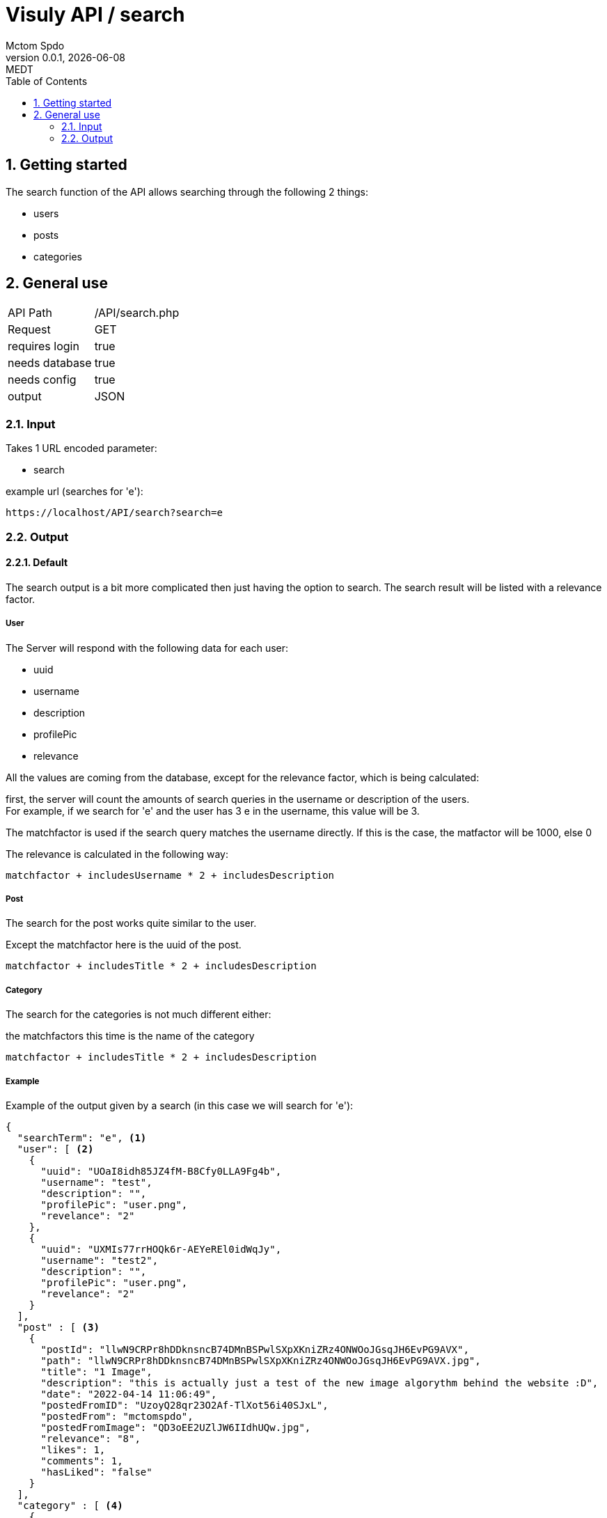 = Visuly API / search
Mctom Spdo
0.0.1, {docdate}: MEDT
:icons: font
:sectnums:
:toc: left
:stylesheet: ../../css/dark.css

== Getting started

The search function of the API allows searching through the following 2 things:

* users
* posts
* categories

== General use

[cols="1, 2"]
|===

| API Path
| /API/search.php

| Request
| GET

| requires login
| true

| needs database
| true

| needs config
| true

| output
| JSON

|===

=== Input

Takes 1 URL encoded parameter:

* search

example url (searches for 'e'):

    https://localhost/API/search?search=e

=== Output

==== Default

The search output is a bit more complicated then just having the option to search.
The search result will be listed with a relevance factor.

===== User

The Server will respond with the following data for each user:

* uuid
* username
* description
* profilePic
* relevance

All the values are coming from the database, except for the relevance factor, which is being calculated:

first, the server will count the amounts of search queries in the username or description of the users. +
For example, if we search for 'e' and the user has 3 e in the username, this value will be 3.

The matchfactor is used if the search query matches the username directly.
If this is the case, the matfactor will be 1000, else 0

The relevance is calculated in the following way:

[source,text]
----
matchfactor + includesUsername * 2 + includesDescription
----

===== Post

The search for the post works quite similar to the user.

Except the matchfactor here is the uuid of the post.

[source,text]
----
matchfactor + includesTitle * 2 + includesDescription
----

===== Category

The search for the categories is not much different either:

the matchfactors this time is the name of the category

[source,text]
----
matchfactor + includesTitle * 2 + includesDescription
----

===== Example

Example of the output given by a search (in this case we will search for 'e'):

[source,json]
----
{
  "searchTerm": "e", <.>
  "user": [ <.>
    {
      "uuid": "UOaI8idh85JZ4fM-B8Cfy0LLA9Fg4b",
      "username": "test",
      "description": "",
      "profilePic": "user.png",
      "revelance": "2"
    },
    {
      "uuid": "UXMIs77rrHOQk6r-AEYeREl0idWqJy",
      "username": "test2",
      "description": "",
      "profilePic": "user.png",
      "revelance": "2"
    }
  ],
  "post" : [ <.>
    {
      "postId": "llwN9CRPr8hDDknsncB74DMnBSPwlSXpXKniZRz4ONWOoJGsqJH6EvPG9AVX",
      "path": "llwN9CRPr8hDDknsncB74DMnBSPwlSXpXKniZRz4ONWOoJGsqJH6EvPG9AVX.jpg",
      "title": "1 Image",
      "description": "this is actually just a test of the new image algorythm behind the website :D",
      "date": "2022-04-14 11:06:49",
      "postedFromID": "UzoyQ28qr23O2Af-TlXot56i40SJxL",
      "postedFrom": "mctomspdo",
      "postedFromImage": "QD3oEE2UZlJW6IIdhUQw.jpg",
      "relevance": "8",
      "likes": 1,
      "comments": 1,
      "hasLiked": "false"
    }
  ],
  "category" : [ <.>
    {
      "name": "test",
      "description": "this is the test category",
      "relevance": "5"
    },
    {
      "name": "meme",
      "description": "",
      "relevance": "4"
    }
  ]
}
----
<.> Term that was searched for
<.> Array of user from the search
<.> Array of posts from the search
<.> Array of categories from the search

The arrays will be sorted by relevance. 

==== Error

===== Invalid Request

If the request does not the parameters, the server will respond with:

[source,json]
----
{
  "error" : "Invalid Request"
}
----

===== Others:

[source,json]
----
{
    "error" : <.>
}
----

<.> Error message

